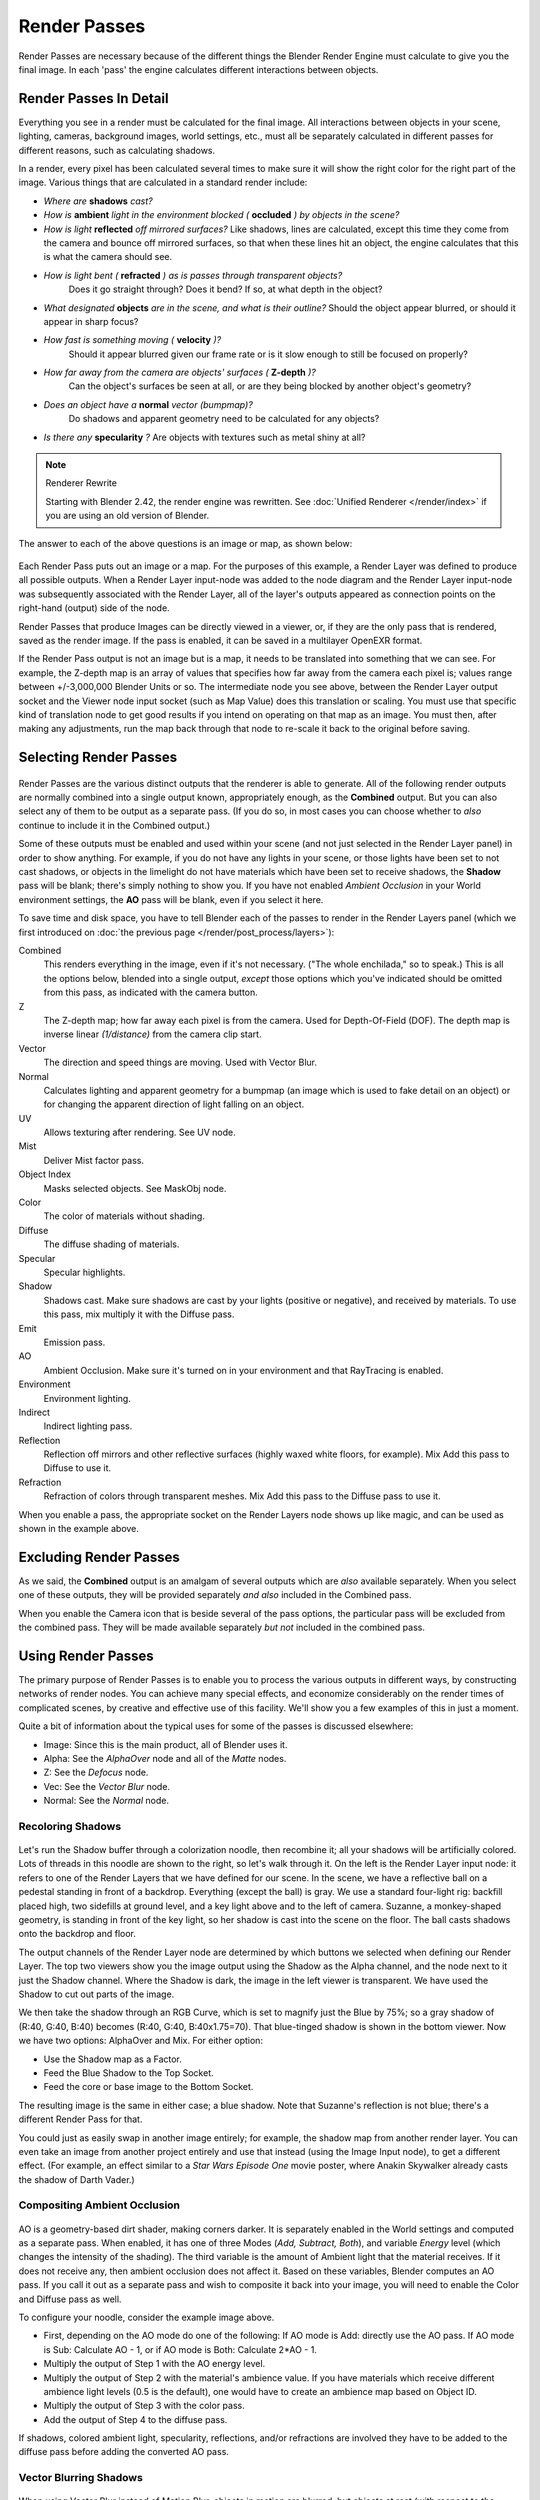 
..    TODO/Review: {{review|copy=X}} .


*************
Render Passes
*************

Render Passes are necessary because of the different things the Blender Render Engine must
calculate to give you the final image.
In each 'pass' the engine calculates different interactions between objects.


Render Passes In Detail
=======================

Everything you see in a render must be calculated for the final image.
All interactions between objects in your scene, lighting, cameras, background images,
world settings, etc.,
must all be separately calculated in different passes for different reasons,
such as calculating shadows.

In a render, every pixel has been calculated several times to make sure it will show the right
color for the right part of the image.
Various things that are calculated in a standard render include:


- *Where are* **shadows** *cast?*
- *How is* **ambient** *light in the environment blocked (* **occluded** *) by objects in the scene?*
- *How is light* **reflected** *off mirrored surfaces?*
  Like shadows, lines are calculated, except this time they come from the camera and bounce off mirrored surfaces,
  so that when these lines hit an object, the engine calculates that this is what the camera should see.
- *How is light bent (* **refracted** *) as is passes through transparent objects?*
   Does it go straight through? Does it bend? If so, at what depth in the object?
- *What designated* **objects** *are in the scene, and what is their outline?*
  Should the object appear blurred, or should it appear in sharp focus?
- *How fast is something moving (* **velocity** *)?*
   Should it appear blurred given our frame rate or is it slow enough to still be focused on properly?
- *How far away from the camera are objects' surfaces (* **Z-depth** *)?*
   Can the object's surfaces be seen at all, or are they being blocked by another object's geometry?
- *Does an object have a* **normal** *vector (bumpmap)?*
   Do shadows and apparent geometry need to be calculated for any objects?
- *Is there any* **specularity** *?* Are objects with textures such as metal shiny at all?


.. note:: Renderer Rewrite

   Starting with Blender 2.42, the render engine was rewritten.
   See :doc:`Unified Renderer </render/index>` if you are using an old version of Blender.


The answer to each of the above questions is an image or map, as shown below:


.. figure:: /images/Manual-Render-RenderPasses-Example.jpg
   :width: 600px
   :figwidth: 600px


Each Render Pass puts out an image or a map. For the purposes of this example,
a Render Layer was defined to produce all possible outputs. When a Render Layer input-node
was added to the node diagram and the Render Layer input-node was subsequently associated with
the Render Layer, all of the layer's outputs appeared as connection points on the right-hand
(output) side of the node.

Render Passes that produce Images can be directly viewed in a viewer, or,
if they are the only pass that is rendered, saved as the render image. If the pass is enabled,
it can be saved in a multilayer OpenEXR format.

If the Render Pass output is not an image but is a map,
it needs to be translated into something that we can see. For example, the Z-depth map is an
array of values that specifies how far away from the camera each pixel is;
values range between +/-3,000,000 Blender Units or so. The intermediate node you see above,
between the Render Layer output socket and the Viewer node input socket (such as Map Value)
does this translation or scaling. You must use that specific kind of translation node to get
good results if you intend on operating on that map as an image. You must then,
after making any adjustments,
run the map back through that node to re-scale it back to the original before saving.


Selecting Render Passes
=======================

.. figure:: /images/Manual-RenderLayer-Panel.jpg

Render Passes are the various distinct outputs that the renderer is able to generate.
All of the following render outputs are normally combined into a single output known,
appropriately enough, as the **Combined** output.
But you can also select any of them to be output as a separate pass. (If you do so, in most
cases you can choose whether to *also* continue to include it in the Combined output.)

Some of these outputs must be enabled and used within your scene
(and not just selected in the Render Layer panel) in order to show anything. For example,
if you do not have any lights in your scene,
or those lights have been set to not cast shadows,
or objects in the limelight do not have materials which have been set to receive shadows,
the **Shadow** pass will be blank; there's simply nothing to show you.
If you have not enabled *Ambient Occlusion* in your World environment settings,
the **AO** pass will be blank, even if you select it here.

To save time and disk space, you have to tell Blender each of the passes to render in the Render Layers panel
(which we first introduced on :doc:`the previous page </render/post_process/layers>`):


Combined
   This renders everything in the image, even if it's not necessary.
   ("The whole enchilada," so to speak.) This is all the options below,
   blended into a single output, *except* those options which you've indicated should be omitted from this pass,
   as indicated with the camera button.
Z
   The Z-depth map; how far away each pixel is from the camera. Used for Depth-Of-Field (DOF).
   The depth map is inverse linear *(1/distance)* from the camera clip start.
Vector
   The direction and speed things are moving. Used with Vector Blur.
Normal
   Calculates lighting and apparent geometry for a bumpmap (an image which is used to fake detail on an object)
   or for changing the apparent direction of light falling on an object.
UV
   Allows texturing after rendering. See UV node.
Mist
   Deliver Mist factor pass.
Object Index
   Masks selected objects. See MaskObj node.
Color
   The color of materials without shading.
Diffuse
   The diffuse shading of materials.
Specular
   Specular highlights.
Shadow
   Shadows cast. Make sure shadows are cast by your lights (positive or negative), and received by materials.
   To use this pass, mix multiply it with the Diffuse pass.
Emit
   Emission pass.
AO
   Ambient Occlusion. Make sure it's turned on in your environment and that RayTracing is enabled.
Environment
   Environment lighting.
Indirect
   Indirect lighting pass.
Reflection
   Reflection off mirrors and other reflective surfaces (highly waxed white floors, for example).
   Mix Add this pass to Diffuse to use it.
Refraction
   Refraction of colors through transparent meshes. Mix Add this pass to the Diffuse pass to use it.


When you enable a pass, the appropriate socket on the Render Layers node shows up like magic,
and can be used as shown in the example above.


Excluding Render Passes
=======================

As we said, the **Combined** output is an amalgam of several outputs which are *also*
available separately. When you select one of these outputs,
they will be provided separately *and also* included in the Combined pass.

When you enable the Camera icon that is beside several of the pass options,
the particular pass will be excluded from the combined pass.
They will be made available separately *but not* included in the combined pass.


Using Render Passes
===================

The primary purpose of Render Passes is to enable you to process the various outputs in
different ways, by constructing networks of render nodes.
You can achieve many special effects,
and economize considerably on the render times of complicated scenes,
by creative and effective use of this facility.
We'll show you a few examples of this in just a moment.

Quite a bit of information about the typical uses for some of the passes is discussed
elsewhere:

- Image: Since this is the main product, all of Blender uses it.
- Alpha: See the *AlphaOver* node and all of the *Matte* nodes.
- Z: See the *Defocus* node.
- Vec: See the *Vector Blur* node.
- Normal: See the *Normal* node.


Recoloring Shadows
------------------

.. figure:: /images/Manual-Render-RenderPasses-Example2.jpg
   :width: 300px
   :figwidth: 300px


Let's run the Shadow buffer through a colorization noodle, then recombine it;
all your shadows will be artificially colored.
Lots of threads in this noodle are shown to the right, so let's walk through it.
On the left is the Render Layer input node:
it refers to one of the Render Layers that we have defined for our scene. In the scene,
we have a reflective ball on a pedestal standing in front of a backdrop. Everything
(except the ball) is gray. We use a standard four-light rig: backfill placed high,
two sidefills at ground level, and a key light above and to the left of camera. Suzanne,
a monkey-shaped geometry, is standing in front of the key light,
so her shadow is cast into the scene on the floor.
The ball casts shadows onto the backdrop and floor.

The output channels of the Render Layer node are determined by which buttons we selected when
defining our Render Layer.
The top two viewers show you the image output using the Shadow as the Alpha channel,
and the node next to it just the Shadow channel. Where the Shadow is dark,
the image in the left viewer is transparent.
We have used the Shadow to cut out parts of the image.

We then take the shadow through an RGB Curve, which is set to magnify just the Blue by 75%;
so a gray shadow of (R:40, G:40, B:40) becomes (R:40, G:40, B:40x1.75=70).
That blue-tinged shadow is shown in the bottom viewer. Now we have two options:
AlphaOver and Mix. For either option:

- Use the Shadow map as a Factor.
- Feed the Blue Shadow to the Top Socket.
- Feed the core or base image to the Bottom Socket.

The resulting image is the same in either case; a blue shadow.
Note that Suzanne's reflection is not blue; there's a different Render Pass for that.

You could just as easily swap in another image entirely; for example,
the shadow map from another render layer.
You can even take an image from another project entirely and use that instead
(using the Image Input node), to get a different effect. (For example,
an effect similar to a *Star Wars Episode One* movie poster,
where Anakin Skywalker already casts the shadow of Darth Vader.)


Compositing Ambient Occlusion
-----------------------------

.. figure:: /images/Manual-Render-Passes-AO.jpg
   :width: 600px
   :figwidth: 600px


AO is a geometry-based dirt shader, making corners darker.
It is separately enabled in the World settings and computed as a separate pass. When enabled,
it has one of three Modes (*Add, Subtract, Both*), and variable *Energy* level
(which changes the intensity of the shading).
The third variable is the amount of Ambient light that the material receives.
If it does not receive any, then ambient occlusion does not affect it.
Based on these variables, Blender computes an AO pass.
If you call it out as a separate pass and wish to composite it back into your image,
you will need to enable the Color and Diffuse pass as well.

To configure your noodle, consider the example image above.


- First, depending on the AO mode do one of the following: If AO mode is Add: directly use the AO pass.
  If AO mode is Sub: Calculate AO - 1, or if AO mode is Both: Calculate 2*AO - 1.
- Multiply the output of Step 1 with the AO energy level.
- Multiply the output of Step 2 with the material's ambience value.
  If you have materials which receive different ambience light levels (0.5 is the default),
  one would have to create an ambience map based on Object ID.
- Multiply the output of Step 3 with the color pass.
- Add the output of Step 4 to the diffuse pass.

If shadows, colored ambient light, specularity, reflections, and/or refractions are involved
they have to be added to the diffuse pass before adding the converted AO pass.


Vector Blurring Shadows
-----------------------

.. figure:: /images/Manual-Nodes-VectorBlur-Shadow.jpg
   :width: 600px
   :figwidth: 600px


When using Vector Blur instead of Motion Blur, objects in motion are blurred,
but objects at rest (with respect to the camera) are not blurred.
The crossover is the shadow of the object in motion. Above,
we have a cube in motion across a ground plane.
If we just ran the combined pass through Vector Blur,
you can see the result in the lower right-hand corner; the box is blurred,
but its shadow is sharply in focus, and thus the image does not look realistic.

Therefore, we need to separate out the diffuse and shadow passes from the floor by creating a
"Floor" render layer. That render layer has Diffuse and Shadow passes enabled,
and only renders the floor object (layer 2). Another render layer ("Cube")
renders the Z and Vector passes, and only renders the cube (on layer 1). Using the Blur node,
we blur the shadow pass, and then combine the diffuse and blurred shadow by multiplying them
together in a Mix Multiply node; we then have a blurred shadow on a crisp ground plane.
We can then mix the vector-blurred object to provide a realistic-looking image.


Conclusion
==========

Render Passes can be manipulated to give you almost complete control over your final image.
Causing objects to cast shadows that aren't really their shadows,
making objects appear out of focus or sharply in focus like a real camera, manipulating colors
just for final post-processing or just reconfiguring your render passes to save render time,
are all things which you might wish to manipulate the render engine for.
